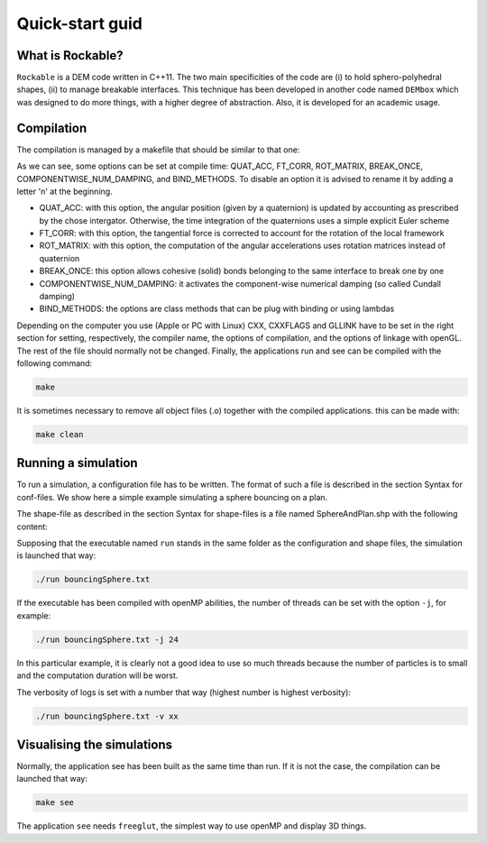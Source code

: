 Quick-start guid
================

What is Rockable?
-----------------

``Rockable`` is a DEM code written in C++11. The two main specificities of the code are (i) to hold sphero-polyhedral shapes, 
(ii) to manage breakable interfaces. This technique has been developed in another code named ``DEMbox`` which was designed to 
do more things, with a higher degree of abstraction. Also, it is developed for an academic usage.

Compilation
-----------

The compilation is managed by a makefile that should be similar to that one:

.. code-block:: makefile
   :caption: Makefile
   
   # An option can be disable by adding n before it
   OPTIONS = -DQUAT_ACC -DnFT_CORR -DnROT_MATRIX
   
   UNAME_S := $(shell uname -s)
   ifeq ($(UNAME_S),Darwin)
   # The compiler to be used
   CXX = clang++
   # The list of flags passed to the compiler
   CXXFLAGS = -O3 -Wall -std=c++11 -I ../../common $(OPTIONS)
   # Link flags for OpenGL and glut
   GLLINK = -framework OpenGL -framework GLUT
   else
   # The compiler to be used
   CXX = g++
   # The list of flags passed to the compiler
   CXXFLAGS = -O3 -Wall -std=c++11 -I ../../common $(OPTIONS)
   # Link flags for OpenGL and glut
   GLLINK = -lGLU -lGL -L/usr/X11R6/lib -lglut -lXmu -lXext -lX11 -lXi
   endif
   
   # The list of source files
   SOURCES = Shape.cpp Particle.cpp Interaction.cpp Rockable.cpp DrivingSystem.cpp
   
   # Each cpp file listed below corresponds to an object file
   OBJECTS = $(SOURCES:%.cpp=%.o)
   
   # Each cpp file listed below corresponds to a header file
   HEADERS = $(SOURCES:%.cpp=%.hpp)
   
   # All source files (listed in SOURCES) will be compiled into an object file
   # with the following command
   %.o:%.cpp
     $(CXX) $(CXXFLAGS) -c $<
   
   .PHONY: all clean
   
   all: run see
   
   clean:
     rm -f *.o run see
   
   # The application that runs a simulation
   run: run.cpp $(HEADERS) $(OBJECTS)
     $(CXX) $(CXXFLAGS) -c $<
     $(CXX) $(CXXFLAGS) -o $@ $@.o $(OBJECTS)
   
   # The application that visualize the conf files
   see: see.cpp see.hpp $(HEADERS) $(OBJECTS)
     $(CXX) $(CXXFLAGS) -c $< -Wno-deprecated
     $(CXX) $(CXXFLAGS) -o $@ $@.o $(OBJECTS) $(GLLINK)

As we can see, some options can be set at compile time: QUAT_ACC, FT_CORR, ROT_MATRIX, BREAK_ONCE, COMPONENTWISE_NUM_DAMPING, and BIND_METHODS. To disable an option it is advised to rename it by adding a letter 'n' at the beginning.

- QUAT_ACC: with this option, the angular position (given by a quaternion) 
  is updated by accounting as prescribed by the chose intergator. 
  Otherwise, the time integration of the quaternions uses a simple explicit Euler scheme

- FT_CORR: with this option, the tangential force is corrected to account for the rotation of the local framework

- ROT_MATRIX: with this option, the computation of the angular accelerations 
  uses rotation matrices instead of quaternion

- BREAK_ONCE: this option allows cohesive (solid) bonds belonging to the same interface to break one by one

- COMPONENTWISE_NUM_DAMPING: it activates the component-wise numerical damping (so called Cundall damping)

- BIND_METHODS: the options are class methods that can be plug with binding or using lambdas  

Depending on the computer you use (Apple or PC with Linux) CXX, CXXFLAGS and GLLINK have to be set in the right section for setting, respectively, the compiler name, the options of compilation, and the options of linkage with openGL.
The rest of the file should normally not be changed.
Finally, the applications run and see can be compiled with the following command:

.. code-block:: sh

   make

It is sometimes necessary to remove all object files (.o) together with the compiled applications. this can be made with:

.. code-block:: sh

   make clean


Running a simulation
--------------------


To run a simulation, a configuration file has to be written. The format of such a file is described in the section Syntax for conf-files. We show here a simple example simulating a sphere bouncing on a plan.

.. code-block:: text
   :caption: input.txt
   
   Rockable 20-02-2017
   t 0
   tmax 0.06
   dt 1e-6
   interVerlet 0.01
   interConf 0.01
   
   DVerlet 0.08
   dVerlet 0.02
   density 0 2700
   density 1 2700
   
   forceLaw Avalanches
   knContact 0 1 1e6
   en2Contact 0 1 0.05
   ktContact 0 1 1e7
   muContact 0 1 0.4
   krContact 0 1 1e7
   murContact 0 1 0.0
   
   iconf 0
   nDriven 1
   shapeFile SphereAndPlan.shp
   Particles 2
   Plan 0 0 1 0 -0.05 0 0 0 0 0 0 0 1 0 0 0 0 0 0 0 0 0
   Sphere 1 0 1 -0.5 0.5 0 3.69 -3.29 0 0 0 0 0.707 0 0.707 0 0 0 -50.52 0 0 0
   
The shape-file as described in the section Syntax for shape-files is a file named SphereAndPlan.shp with the following content:

.. code-block:: text
   :caption: SphereAndPlan.sph
   
   <
   name Plan
   radius 0.05
   preCompDone y
   nv 4
   2 0 0.5
   2 0 -0.5
   -2 0 -0.5
   -2 0 0.5
   ne 4
   0 1
   1 2
   2 3
   3 0
   nf 1
   4 0 1 2 3
   obb.extent 2.0 0.05 0.5
   obb.e1 1 0 0
   obb.e2 0 1 0
   obb.e3 0 0 1
   obb.center 0 0 0
   volume 1
   I/m 1 1 1
   >
   
   <
   name Sphere
   radius 0.08
   preCompDone y
   nv 1
   0 0 0
   ne 0
   nf 0
   obb.extent 1 1 1
   obb.e1 1 0 0
   obb.e2 0 1 0
   obb.e3 0 0 1
   obb.center 0 0 0
   volume 0.004021
   I/m 0.00493333 0.00493333 0.0032
   >

Supposing that the executable named ``run`` stands in the same folder as the configuration and shape files, the simulation is launched that way:

.. code-block:: sh
   
   ./run bouncingSphere.txt

If the executable has been compiled with openMP abilities, the number of threads can be set with the option ``-j``, for example:

.. code-block:: sh

   ./run bouncingSphere.txt -j 24

In this particular example, it is clearly not a good idea to use so much threads because the number of particles is to small and the computation duration will be worst.

The verbosity of logs is set with a number that way (highest number is highest verbosity):

.. code-block:: sh

  ./run bouncingSphere.txt -v xx

Visualising the simulations
---------------------------

Normally, the application see has been built as the same time than run. If it is not the case, the compilation can be launched that way:

.. code-block:: sh

   make see

The application ``see`` needs ``freeglut``, the simplest way to use openMP and display 3D things.

